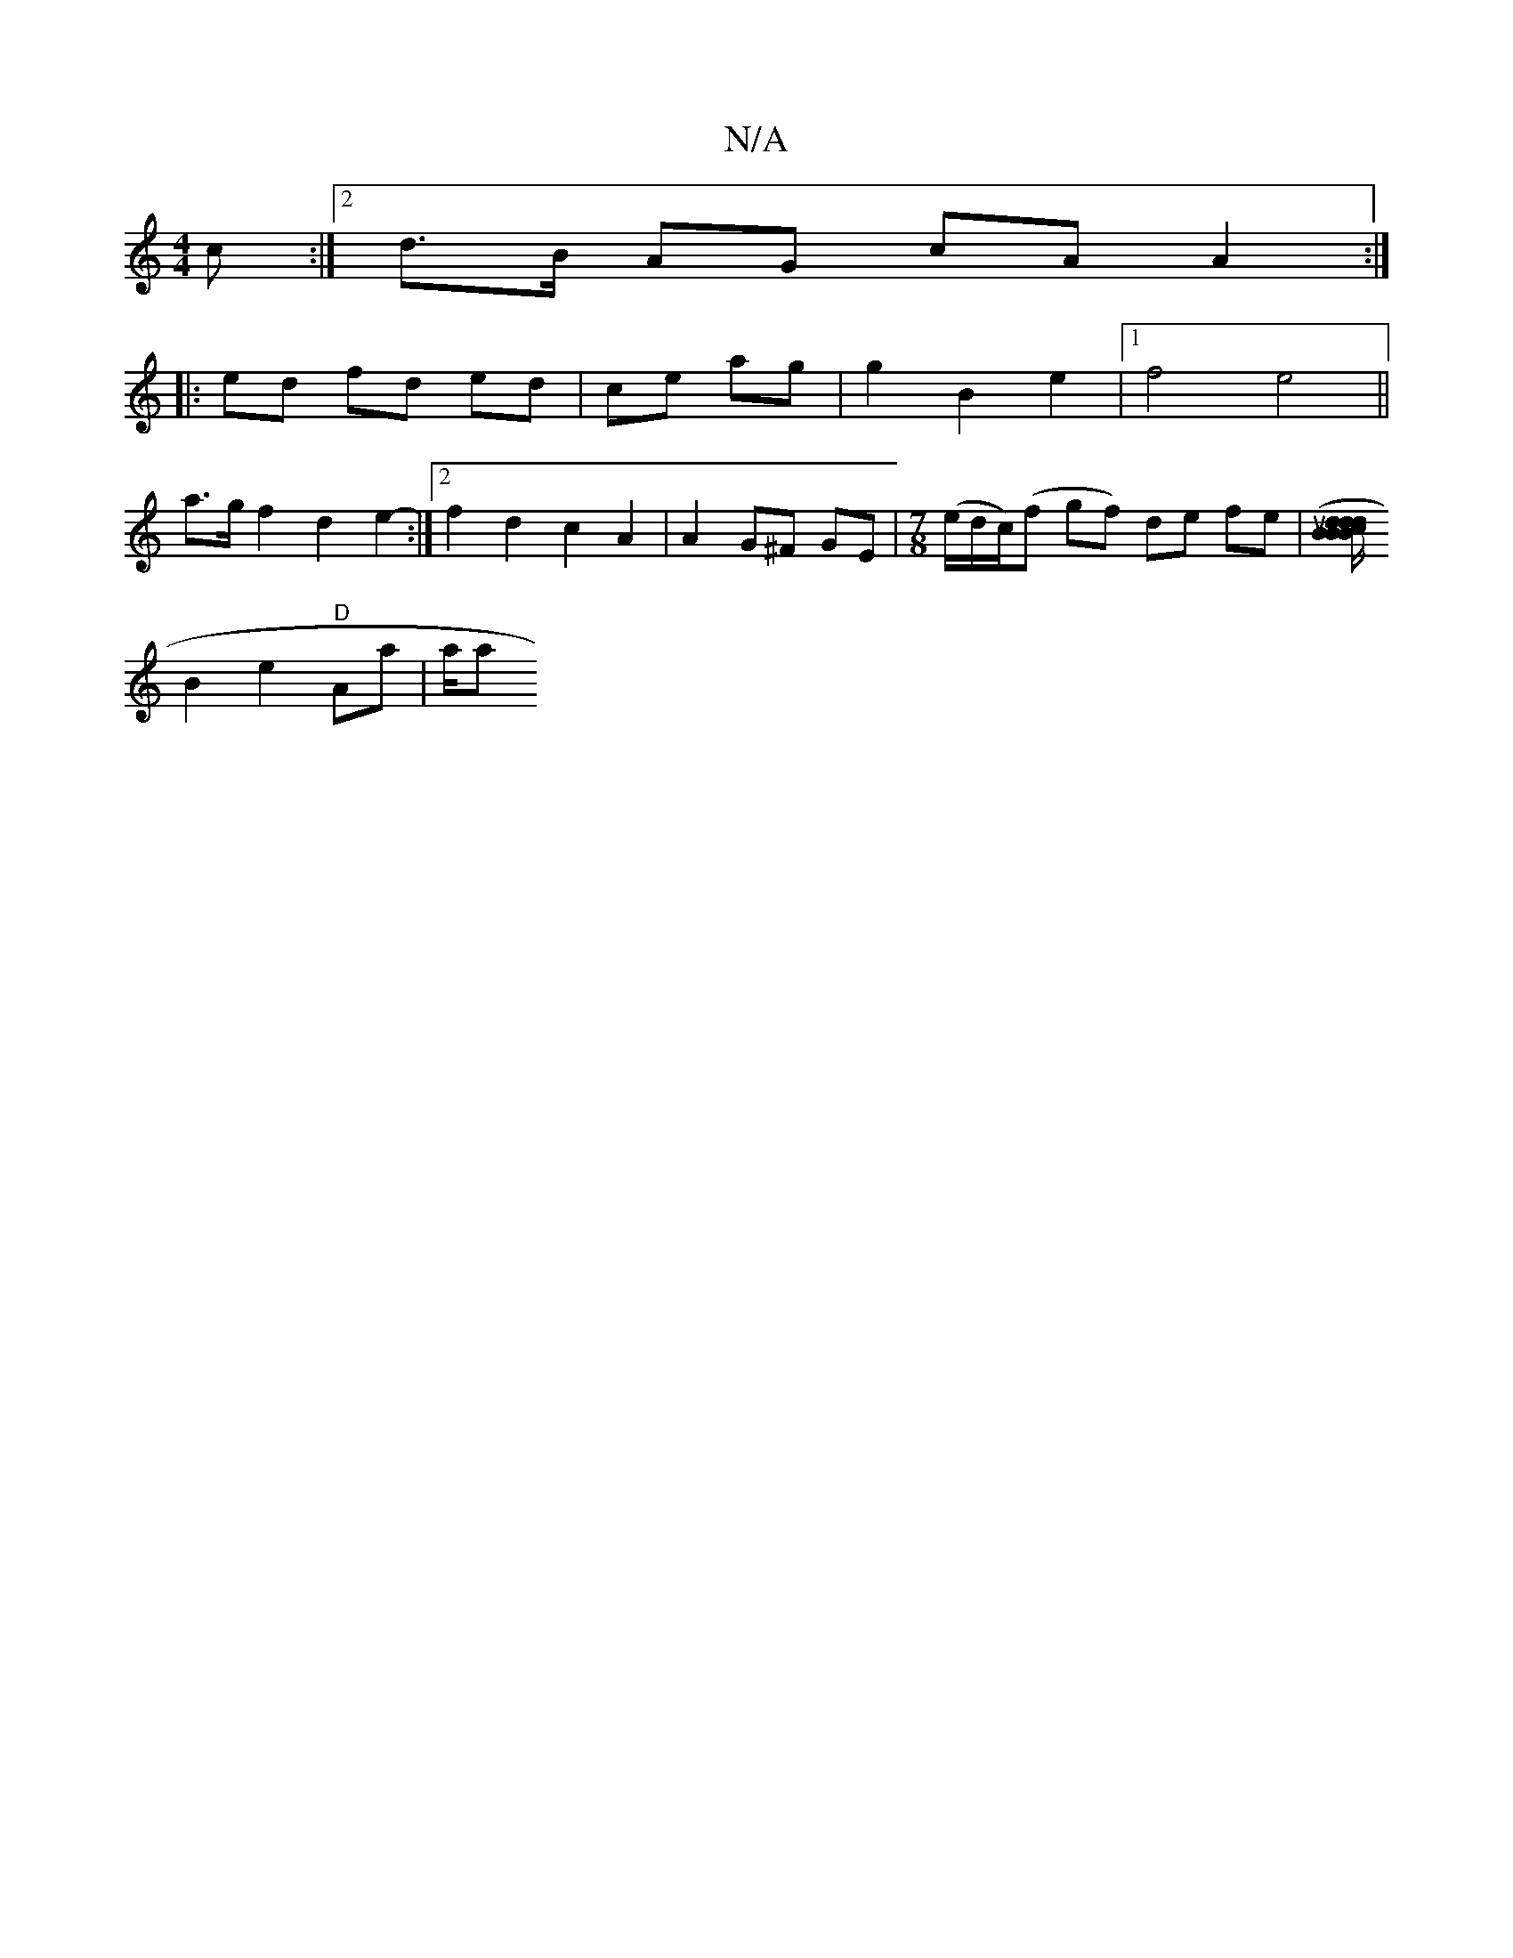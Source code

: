 X:1
T:N/A
M:4/4
R:N/A
K:Cmajor
c :|2 d>B AG cA A2:|
|:ed fd ed|ce ag|g2 B2 e2|1 f4 e4 ||
a>g f2 d2e2- :|2 f2 d2 c2 A2 | A2 G^F GE |[M:7/8] (e/d/c/)(f g}f) de fe | ([d/d/B B"B>c d2 (3cBc | "C"e2 "Caud7" eded F3A |
B2 e2 "D"Aa | a/2a